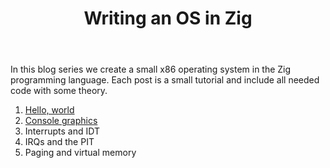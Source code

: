 #+TITLE: Writing an OS in Zig

In this blog series we create a small x86 operating system in the Zig programming
language. Each post is a small tutorial and include all needed code with some theory. 

1. [[./hello-world][Hello, world]]
2. [[./console-graphics][Console graphics]]
3. Interrupts and IDT
4. IRQs and the PIT
5. Paging and virtual memory
